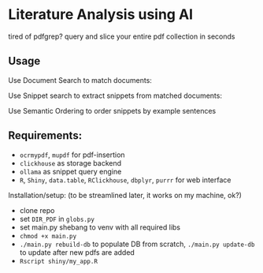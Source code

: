 * Literature Analysis using AI

tired of pdfgrep? query and slice your entire pdf collection in seconds

** Usage

Use Document Search to match documents:
[[file:docs/doc_search.png]]


Use Snippet search to extract snippets from matched documents:
[[file:docs/snippet_search.png]]

Use Semantic Ordering to order snippets by example sentences
[[file:docs/sentence_order.png]]



** Requirements:
- ~ocrmypdf~, ~mupdf~ for pdf-insertion
- ~clickhouse~ as storage backend
- ~ollama~  as snippet query engine
- ~R~, ~Shiny~, ~data.table~, ~RClickhouse~, ~dbplyr~, ~purrr~ for web interface

Installation/setup: (to be streamlined later, it works on my machine, ok?)
- clone repo
- set ~DIR_PDF~ in ~globs.py~
- set main.py shebang to venv with all required libs
- ~chmod +x main.py~
- ~./main.py rebuild-db~ to populate DB from scratch, ~./main.py update-db~ to update after new pdfs are added
- ~Rscript shiny/my_app.R~




  


